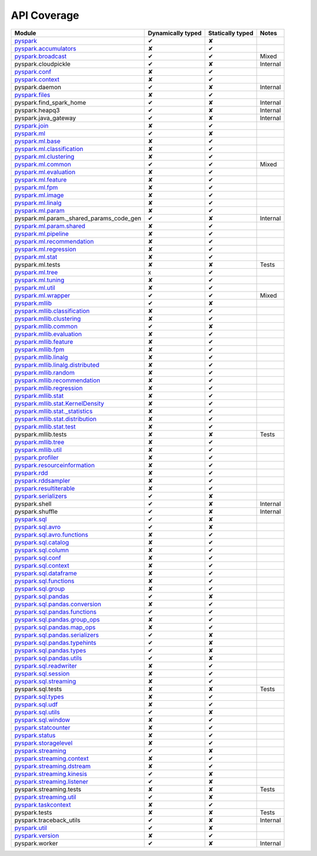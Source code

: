 API Coverage
=============

+------------------------------------------------+---------------------+--------------------+------------+
| Module                                         | Dynamically typed   | Statically typed   | Notes      |
+================================================+=====================+====================+============+
| `pyspark`_                                     | ✔                   | ✘                  |            |
+------------------------------------------------+---------------------+--------------------+------------+
| `pyspark.accumulators`_                        | ✘                   | ✔                  |            |
+------------------------------------------------+---------------------+--------------------+------------+
| `pyspark.broadcast`_                           | ✔                   | ✔                  | Mixed      |
+------------------------------------------------+---------------------+--------------------+------------+
| pyspark.cloudpickle                            | ✔                   | ✘                  | Internal   |
+------------------------------------------------+---------------------+--------------------+------------+
| `pyspark.conf`_                                | ✘                   | ✔                  |            |
+------------------------------------------------+---------------------+--------------------+------------+
| `pyspark.context`_                             | ✘                   | ✔                  |            |
+------------------------------------------------+---------------------+--------------------+------------+
| pyspark.daemon                                 | ✔                   | ✘                  | Internal   |
+------------------------------------------------+---------------------+--------------------+------------+
| `pyspark.files`_                               | ✘                   | ✔                  |            |
+------------------------------------------------+---------------------+--------------------+------------+
| pyspark.find\_spark\_home                      | ✔                   | ✘                  | Internal   |
+------------------------------------------------+---------------------+--------------------+------------+
| pyspark.heapq3                                 | ✔                   | ✘                  | Internal   |
+------------------------------------------------+---------------------+--------------------+------------+
| pyspark.java\_gateway                          | ✔                   | ✘                  | Internal   |
+------------------------------------------------+---------------------+--------------------+------------+
| `pyspark.join`_                                | ✘                   | ✔                  |            |
+------------------------------------------------+---------------------+--------------------+------------+
| `pyspark.ml`_                                  | ✔                   | ✘                  |            |
+------------------------------------------------+---------------------+--------------------+------------+
| `pyspark.ml.base`_                             | ✘                   | ✔                  |            |
+------------------------------------------------+---------------------+--------------------+------------+
| `pyspark.ml.classification`_                   | ✘                   | ✔                  |            |
+------------------------------------------------+---------------------+--------------------+------------+
| `pyspark.ml.clustering`_                       | ✘                   | ✔                  |            |
+------------------------------------------------+---------------------+--------------------+------------+
| `pyspark.ml.common`_                           | ✔                   | ✔                  | Mixed      |
+------------------------------------------------+---------------------+--------------------+------------+
| `pyspark.ml.evaluation`_                       | ✘                   | ✔                  |            |
+------------------------------------------------+---------------------+--------------------+------------+
| `pyspark.ml.feature`_                          | ✘                   | ✔                  |            |
+------------------------------------------------+---------------------+--------------------+------------+
| `pyspark.ml.fpm`_                              | ✘                   | ✔                  |            |
+------------------------------------------------+---------------------+--------------------+------------+
| `pyspark.ml.image`_                            | ✘                   | ✔                  |            |
+------------------------------------------------+---------------------+--------------------+------------+
| `pyspark.ml.linalg`_                           | ✘                   | ✔                  |            |
+------------------------------------------------+---------------------+--------------------+------------+
| `pyspark.ml.param`_                            | ✘                   | ✔                  |            |
+------------------------------------------------+---------------------+--------------------+------------+
| pyspark.ml.param.\_shared\_params\_code\_gen   | ✔                   | ✘                  | Internal   |
+------------------------------------------------+---------------------+--------------------+------------+
| `pyspark.ml.param.shared`_                     | ✘                   | ✔                  |            |
+------------------------------------------------+---------------------+--------------------+------------+
| `pyspark.ml.pipeline`_                         | ✘                   | ✔                  |            |
+------------------------------------------------+---------------------+--------------------+------------+
| `pyspark.ml.recommendation`_                   | ✘                   | ✔                  |            |
+------------------------------------------------+---------------------+--------------------+------------+
| `pyspark.ml.regression`_                       | ✘                   | ✔                  |            |
+------------------------------------------------+---------------------+--------------------+------------+
| `pyspark.ml.stat`_                             | ✘                   | ✔                  |            |
+------------------------------------------------+---------------------+--------------------+------------+
| pyspark.ml.tests                               | ✘                   | ✘                  | Tests      |
+------------------------------------------------+---------------------+--------------------+------------+
| `pyspark.ml.tree`_                             | x                   | ✔                  |            |
+------------------------------------------------+---------------------+--------------------+------------+
| `pyspark.ml.tuning`_                           | ✘                   | ✔                  |            |
+------------------------------------------------+---------------------+--------------------+------------+
| `pyspark.ml.util`_                             | ✘                   | ✔                  |            |
+------------------------------------------------+---------------------+--------------------+------------+
| `pyspark.ml.wrapper`_                          | ✔                   | ✔                  | Mixed      |
+------------------------------------------------+---------------------+--------------------+------------+
| `pyspark.mllib`_                               | ✔                   | ✘                  |            |
+------------------------------------------------+---------------------+--------------------+------------+
| `pyspark.mllib.classification`_                | ✘                   | ✔                  |            |
+------------------------------------------------+---------------------+--------------------+------------+
| `pyspark.mllib.clustering`_                    | ✘                   | ✔                  |            |
+------------------------------------------------+---------------------+--------------------+------------+
| `pyspark.mllib.common`_                        | ✔                   | ✘                  |            |
+------------------------------------------------+---------------------+--------------------+------------+
| `pyspark.mllib.evaluation`_                    | ✘                   | ✔                  |            |
+------------------------------------------------+---------------------+--------------------+------------+
| `pyspark.mllib.feature`_                       | ✘                   | ✔                  |            |
+------------------------------------------------+---------------------+--------------------+------------+
| `pyspark.mllib.fpm`_                           | ✘                   | ✔                  |            |
+------------------------------------------------+---------------------+--------------------+------------+
| `pyspark.mllib.linalg`_                        | ✘                   | ✔                  |            |
+------------------------------------------------+---------------------+--------------------+------------+
| `pyspark.mllib.linalg.distributed`_            | ✘                   | ✔                  |            |
+------------------------------------------------+---------------------+--------------------+------------+
| `pyspark.mllib.random`_                        | ✘                   | ✔                  |            |
+------------------------------------------------+---------------------+--------------------+------------+
| `pyspark.mllib.recommendation`_                | ✘                   | ✔                  |            |
+------------------------------------------------+---------------------+--------------------+------------+
| `pyspark.mllib.regression`_                    | ✘                   | ✔                  |            |
+------------------------------------------------+---------------------+--------------------+------------+
| `pyspark.mllib.stat`_                          | ✘                   | ✔                  |            |
+------------------------------------------------+---------------------+--------------------+------------+
| `pyspark.mllib.stat.KernelDensity`_            | ✘                   | ✔                  |            |
+------------------------------------------------+---------------------+--------------------+------------+
| `pyspark.mllib.stat.\_statistics`_             | ✘                   | ✔                  |            |
+------------------------------------------------+---------------------+--------------------+------------+
| `pyspark.mllib.stat.distribution`_             | ✘                   | ✔                  |            |
+------------------------------------------------+---------------------+--------------------+------------+
| `pyspark.mllib.stat.test`_                     | ✘                   | ✔                  |            |
+------------------------------------------------+---------------------+--------------------+------------+
| pyspark.mllib.tests                            | ✘                   | ✘                  | Tests      |
+------------------------------------------------+---------------------+--------------------+------------+
| `pyspark.mllib.tree`_                          | ✘                   | ✔                  |            |
+------------------------------------------------+---------------------+--------------------+------------+
| `pyspark.mllib.util`_                          | ✘                   | ✔                  |            |
+------------------------------------------------+---------------------+--------------------+------------+
| `pyspark.profiler`_                            | ✘                   | ✔                  |            |
+------------------------------------------------+---------------------+--------------------+------------+
| `pyspark.resourceinformation`_                 | ✘                   | ✔                  |            |
+------------------------------------------------+---------------------+--------------------+------------+
| `pyspark.rdd`_                                 | ✘                   | ✔                  |            |
+------------------------------------------------+---------------------+--------------------+------------+
| `pyspark.rddsampler`_                          | ✘                   | ✔                  |            |
+------------------------------------------------+---------------------+--------------------+------------+
| `pyspark.resultiterable`_                      | ✘                   | ✔                  |            |
+------------------------------------------------+---------------------+--------------------+------------+
| `pyspark.serializers`_                         | ✔                   | ✘                  |            |
+------------------------------------------------+---------------------+--------------------+------------+
| pyspark.shell                                  | ✔                   | ✘                  | Internal   |
+------------------------------------------------+---------------------+--------------------+------------+
| pyspark.shuffle                                | ✔                   | ✘                  | Internal   |
+------------------------------------------------+---------------------+--------------------+------------+
| `pyspark.sql`_                                 | ✔                   | ✘                  |            |
+------------------------------------------------+---------------------+--------------------+------------+
| `pyspark.sql.avro`_                            | ✔                   | ✘                  |            |
+------------------------------------------------+---------------------+--------------------+------------+
| `pyspark.sql.avro.functions`_                  | ✘                   | ✔                  |            |
+------------------------------------------------+---------------------+--------------------+------------+
| `pyspark.sql.catalog`_                         | ✘                   | ✔                  |            |
+------------------------------------------------+---------------------+--------------------+------------+
| `pyspark.sql.column`_                          | ✘                   | ✔                  |            |
+------------------------------------------------+---------------------+--------------------+------------+
| `pyspark.sql.conf`_                            | ✘                   | ✔                  |            |
+------------------------------------------------+---------------------+--------------------+------------+
| `pyspark.sql.context`_                         | ✘                   | ✔                  |            |
+------------------------------------------------+---------------------+--------------------+------------+
| `pyspark.sql.dataframe`_                       | ✘                   | ✔                  |            |
+------------------------------------------------+---------------------+--------------------+------------+
| `pyspark.sql.functions`_                       | ✘                   | ✔                  |            |
+------------------------------------------------+---------------------+--------------------+------------+
| `pyspark.sql.group`_                           | ✘                   | ✔                  |            |
+------------------------------------------------+---------------------+--------------------+------------+
| `pyspark.sql.pandas`_                          | ✔                   | ✘                  |            |
+------------------------------------------------+---------------------+--------------------+------------+
| `pyspark.sql.pandas.conversion`_               | ✘                   | ✔                  |            |
+------------------------------------------------+---------------------+--------------------+------------+
| `pyspark.sql.pandas.functions`_                | ✔                   | ✔                  |            |
+------------------------------------------------+---------------------+--------------------+------------+
| `pyspark.sql.pandas.group\_ops`_               | ✘                   | ✔                  |            |
+------------------------------------------------+---------------------+--------------------+------------+
| `pyspark.sql.pandas.map\_ops`_                 | ✘                   | ✔                  |            |
+------------------------------------------------+---------------------+--------------------+------------+
| `pyspark.sql.pandas.serializers`_              | ✔                   | ✘                  |            |
+------------------------------------------------+---------------------+--------------------+------------+
| `pyspark.sql.pandas.typehints`_                | ✔                   | ✘                  |            |
+------------------------------------------------+---------------------+--------------------+------------+
| `pyspark.sql.pandas.types`_                    | ✔                   | ✘                  |            |
+------------------------------------------------+---------------------+--------------------+------------+
| `pyspark.sql.pandas.utils`_                    | ✔                   | ✘                  |            |
+------------------------------------------------+---------------------+--------------------+------------+
| `pyspark.sql.readwriter`_                      | ✘                   | ✔                  |            |
+------------------------------------------------+---------------------+--------------------+------------+
| `pyspark.sql.session`_                         | ✘                   | ✔                  |            |
+------------------------------------------------+---------------------+--------------------+------------+
| `pyspark.sql.streaming`_                       | ✘                   | ✔                  |            |
+------------------------------------------------+---------------------+--------------------+------------+
| pyspark.sql.tests                              | ✘                   | ✘                  | Tests      |
+------------------------------------------------+---------------------+--------------------+------------+
| `pyspark.sql.types`_                           | ✘                   | ✔                  |            |
+------------------------------------------------+---------------------+--------------------+------------+
| `pyspark.sql.udf`_                             | ✘                   | ✔                  |            |
+------------------------------------------------+---------------------+--------------------+------------+
| `pyspark.sql.utils`_                           | ✔                   | ✘                  |            |
+------------------------------------------------+---------------------+--------------------+------------+
| `pyspark.sql.window`_                          | ✘                   | ✔                  |            |
+------------------------------------------------+---------------------+--------------------+------------+
| `pyspark.statcounter`_                         | ✘                   | ✔                  |            |
+------------------------------------------------+---------------------+--------------------+------------+
| `pyspark.status`_                              | ✘                   | ✔                  |            |
+------------------------------------------------+---------------------+--------------------+------------+
| `pyspark.storagelevel`_                        | ✘                   | ✔                  |            |
+------------------------------------------------+---------------------+--------------------+------------+
| `pyspark.streaming`_                           | ✔                   | ✘                  |            |
+------------------------------------------------+---------------------+--------------------+------------+
| `pyspark.streaming.context`_                   | ✘                   | ✔                  |            |
+------------------------------------------------+---------------------+--------------------+------------+
| `pyspark.streaming.dstream`_                   | ✘                   | ✔                  |            |
+------------------------------------------------+---------------------+--------------------+------------+
| `pyspark.streaming.kinesis`_                   | ✔                   | ✘                  |            |
+------------------------------------------------+---------------------+--------------------+------------+
| `pyspark.streaming.listener`_                  | ✔                   | ✘                  |            |
+------------------------------------------------+---------------------+--------------------+------------+
| pyspark.streaming.tests                        | ✘                   | ✘                  | Tests      |
+------------------------------------------------+---------------------+--------------------+------------+
| `pyspark.streaming.util`_                      | ✔                   | ✘                  |            |
+------------------------------------------------+---------------------+--------------------+------------+
| `pyspark.taskcontext`_                         | ✘                   | ✔                  |            |
+------------------------------------------------+---------------------+--------------------+------------+
| pyspark.tests                                  | ✘                   | ✘                  | Tests      |
+------------------------------------------------+---------------------+--------------------+------------+
| pyspark.traceback\_utils                       | ✔                   | ✘                  | Internal   |
+------------------------------------------------+---------------------+--------------------+------------+
| `pyspark.util`_                                | ✔                   | ✘                  |            |
+------------------------------------------------+---------------------+--------------------+------------+
| `pyspark.version`_                             | ✘                   | ✔                  |            |
+------------------------------------------------+---------------------+--------------------+------------+
| pyspark.worker                                 | ✔                   | ✘                  | Internal   |
+------------------------------------------------+---------------------+--------------------+------------+



.. _pyspark: ../third_party/3/pyspark/__init__.pyi
.. _pyspark.accumulators: ../third_party/3/pyspark/accumulators.pyi
.. _pyspark.broadcast: ../third_party/3/pyspark/broadcast.pyi
.. _pyspark.conf: ../third_party/3/pyspark/conf.pyi
.. _pyspark.context: ../third_party/3/pyspark/context.pyi
.. _pyspark.files: ../third_party/3/pyspark/files.pyi
.. _pyspark.join: ../third_party/3/pyspark/join.pyi
.. _pyspark.ml: ../third_party/3/pyspark/ml/__init__.pyi
.. _pyspark.ml.base: ../third_party/3/pyspark/ml/base.pyi
.. _pyspark.ml.classification: ../third_party/3/pyspark/ml/classification.pyi
.. _pyspark.ml.clustering: ../third_party/3/pyspark/ml/clustering.pyi
.. _pyspark.ml.common: ../third_party/3/pyspark/ml/common.pyi
.. _pyspark.ml.evaluation: ../third_party/3/pyspark/ml/evaluation.pyi
.. _pyspark.ml.feature: ../third_party/3/pyspark/ml/feature.pyi
.. _pyspark.ml.fpm: ../third_party/3/pyspark/ml/fpm.pyi
.. _pyspark.ml.image: ../third_party/3/pyspark/ml/image.pyi
.. _pyspark.ml.linalg: ../third_party/3/pyspark/ml/linalg/__init__.pyi
.. _pyspark.ml.param: ../third_party/3/pyspark/ml/param/__init__.pyi
.. _pyspark.ml.param.shared: ../third_party/3/pyspark/ml/param/shared.pyi
.. _pyspark.ml.pipeline: ../third_party/3/pyspark/ml/pipeline.pyi
.. _pyspark.ml.recommendation: ../third_party/3/pyspark/ml/recommendation.pyi
.. _pyspark.ml.regression: ../third_party/3/pyspark/ml/regression.pyi
.. _pyspark.ml.stat: ../third_party/3/pyspark/ml/stat.pyi
.. _pyspark.ml.tree: ../third_party/3/pyspark/ml/tree.pyi
.. _pyspark.ml.tuning: ../third_party/3/pyspark/ml/tuning.pyi
.. _pyspark.ml.util: ../third_party/3/pyspark/ml/util.pyi
.. _pyspark.ml.wrapper: ../third_party/3/pyspark/ml/wrapper.pyi
.. _pyspark.mllib: ../third_party/3/pyspark/mllib/__init__.pyi
.. _pyspark.mllib.classification: ../third_party/3/pyspark/mllib/classification.pyi
.. _pyspark.mllib.clustering: ../third_party/3/pyspark/mllib/clustering.pyi
.. _pyspark.mllib.common: ../third_party/3/pyspark/mllib/common.pyi
.. _pyspark.mllib.evaluation: ../third_party/3/pyspark/mllib/evaluation.pyi
.. _pyspark.mllib.feature: ../third_party/3/pyspark/mllib/feature.pyi
.. _pyspark.mllib.fpm: ../third_party/3/pyspark/mllib/fpm.pyi
.. _pyspark.mllib.linalg: ../third_party/3/pyspark/mllib/linalg/__init__.pyi
.. _pyspark.mllib.linalg.distributed: ../third_party/3/pyspark/mllib/linalg/distributed.pyi
.. _pyspark.mllib.random: ../third_party/3/pyspark/mllib/random.pyi
.. _pyspark.mllib.recommendation: ../third_party/3/pyspark/mllib/recommendation.pyi
.. _pyspark.mllib.regression: ../third_party/3/pyspark/mllib/regression.pyi
.. _pyspark.mllib.stat: ../third_party/3/pyspark/mllib/stat/__init__.pyi
.. _pyspark.mllib.stat.KernelDensity: ../third_party/3/pyspark/mllib/stat/KernelDensity.pyi
.. _pyspark.mllib.stat._statistics: ../third_party/3/pyspark/mllib/stat/_statistics.pyi
.. _pyspark.mllib.stat.distribution: ../third_party/3/pyspark/mllib/stat/distribution.pyi
.. _pyspark.mllib.stat.test: ../third_party/3/pyspark/mllib/stat/test.pyi
.. _pyspark.mllib.tree: ../third_party/3/pyspark/mllib/tree.pyi
.. _pyspark.mllib.util: ../third_party/3/pyspark/mllib/util.pyi
.. _pyspark.profiler: ../third_party/3/pyspark/profiler.pyi
.. _pyspark.resourceinformation: ../third_party/3/pyspark/resourceinformation.pyi
.. _pyspark.rdd: ../third_party/3/pyspark/rdd.pyi
.. _pyspark.rddsampler: ../third_party/3/pyspark/rddsampler.pyi
.. _pyspark.resultiterable: ../third_party/3/pyspark/resultiterable.pyi
.. _pyspark.serializers: ../third_party/3/pyspark/serializers.pyi
.. _pyspark.sql: ../third_party/3/pyspark/sql/__init__.pyi
.. _pyspark.sql.avro: ../third_party/3/pyspark/sql/avro/__init__.pyi
.. _pyspark.sql.avro.functions: ../third_party/3/pyspark/sql/avro/functions.pyi
.. _pyspark.sql.catalog: ../third_party/3/pyspark/sql/catalog.pyi
.. _pyspark.sql.column: ../third_party/3/pyspark/sql/column.pyi
.. _pyspark.sql.conf: ../third_party/3/pyspark/sql/conf.pyi
.. _pyspark.sql.context: ../third_party/3/pyspark/sql/context.pyi
.. _pyspark.sql.dataframe: ../third_party/3/pyspark/sql/dataframe.pyi
.. _pyspark.sql.functions: ../third_party/3/pyspark/sql/functions.pyi
.. _pyspark.sql.group: ../third_party/3/pyspark/sql/group.pyi
.. _pyspark.sql.pandas: ../third_party/3/pyspark/sql/pandas/__init__.pyi
.. _pyspark.sql.pandas.conversion: ../third_party/3/pyspark/sql/pandas/conversion.pyi
.. _pyspark.sql.pandas.group_ops: ../third_party/3/pyspark/sql/pandas/group_ops.pyi
.. _pyspark.sql.pandas.map_ops: ../third_party/3/pyspark/sql/pandas/map_ops.pyi
.. _pyspark.sql.pandas.typehints: ../third_party/3/pyspark/sql/pandas/typehints.pyi
.. _pyspark.sql.pandas.types: ../third_party/3/pyspark/sql/pandas/types.pyi
.. _pyspark.sql.pandas.functions: ../third_party/3/pyspark/sql/pandas/functions.pyi
.. _pyspark.sql.pandas.serializers: ../third_party/3/pyspark/sql/pandas/serializers.pyi
.. _pyspark.sql.pandas.utils: ../third_party/3/pyspark/sql/pandas/utils.pyi
.. _pyspark.sql.readwriter: ../third_party/3/pyspark/sql/readwriter.pyi
.. _pyspark.sql.session: ../third_party/3/pyspark/sql/session.pyi
.. _pyspark.sql.streaming: ../third_party/3/pyspark/sql/streaming.pyi
.. _pyspark.sql.types: ../third_party/3/pyspark/sql/types.pyi
.. _pyspark.sql.udf: ../third_party/3/pyspark/sql/udf.pyi
.. _pyspark.sql.utils: ../third_party/3/pyspark/sql/utils.pyi
.. _pyspark.sql.window: ../third_party/3/pyspark/sql/window.pyi
.. _pyspark.statcounter: ../third_party/3/pyspark/statcounter.pyi
.. _pyspark.status: ../third_party/3/pyspark/status.pyi
.. _pyspark.storagelevel: ../third_party/3/pyspark/storagelevel.pyi
.. _pyspark.streaming: ../third_party/3/pyspark/streaming/__init__.pyi
.. _pyspark.streaming.context: ../third_party/3/pyspark/streaming/context.pyi
.. _pyspark.streaming.dstream: ../third_party/3/pyspark/streaming/dstream.pyi
.. _pyspark.streaming.kinesis: ../third_party/3/pyspark/streaming/kinesis.pyi
.. _pyspark.streaming.listener: ../third_party/3/pyspark/streaming/listener.pyi
.. _pyspark.streaming.util: ../third_party/3/pyspark/streaming/util.pyi
.. _pyspark.taskcontext: ../third_party/3/pyspark/taskcontext.pyi
.. _pyspark.util: ../third_party/3/pyspark/util.pyi
.. _pyspark.version: ../third_party/3/pyspark/version.pyi
